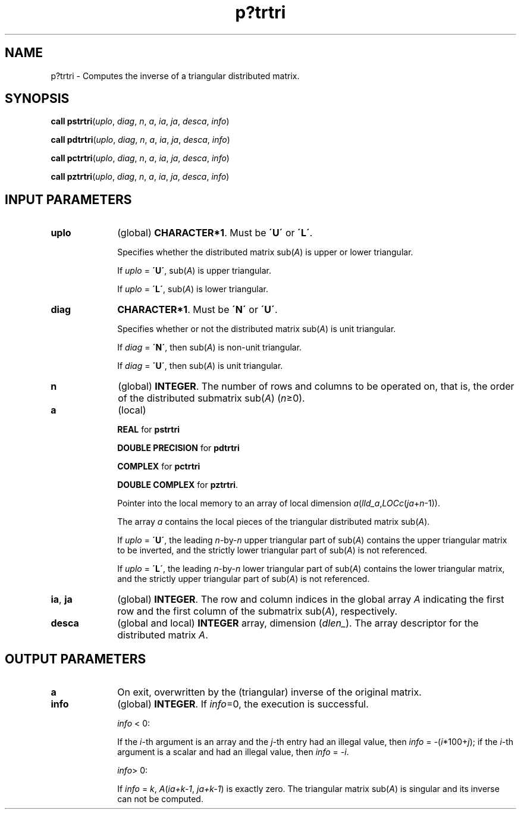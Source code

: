 .\" Copyright (c) 2002 \- 2008 Intel Corporation
.\" All rights reserved.
.\"
.TH p?trtri 3 "Intel Corporation" "Copyright(C) 2002 \- 2008" "Intel(R) Math Kernel Library"
.SH NAME
p?trtri \- Computes the inverse of a triangular distributed matrix.
.SH SYNOPSIS
.PP
\fBcall pstrtri\fR(\fIuplo\fR, \fIdiag\fR, \fIn\fR, \fIa\fR, \fIia\fR, \fIja\fR, \fIdesca\fR, \fIinfo\fR)
.PP
\fBcall pdtrtri\fR(\fIuplo\fR, \fIdiag\fR, \fIn\fR, \fIa\fR, \fIia\fR, \fIja\fR, \fIdesca\fR, \fIinfo\fR)
.PP
\fBcall pctrtri\fR(\fIuplo\fR, \fIdiag\fR, \fIn\fR, \fIa\fR, \fIia\fR, \fIja\fR, \fIdesca\fR, \fIinfo\fR)
.PP
\fBcall pztrtri\fR(\fIuplo\fR, \fIdiag\fR, \fIn\fR, \fIa\fR, \fIia\fR, \fIja\fR, \fIdesca\fR, \fIinfo\fR)
.SH INPUT PARAMETERS

.TP 10
\fBuplo\fR
.NL
(global) \fBCHARACTER*1\fR.  Must be \fB\'U\'\fR or \fB\'L\'\fR.
.IP
Specifies whether the distributed matrix sub(\fIA\fR) is upper or lower triangular.
.IP
If \fIuplo\fR = \fB\'U\'\fR, sub(\fIA\fR) is upper triangular. 
.IP
If \fIuplo\fR = \fB\'L\'\fR, sub(\fIA\fR) is lower triangular.
.TP 10
\fBdiag\fR
.NL
\fBCHARACTER*1\fR.  Must be \fB\'N\'\fR or \fB\'U\'\fR. 
.IP
Specifies whether or not the distributed matrix sub(\fIA\fR) is unit triangular.
.IP
If \fIdiag\fR = \fB\'N\'\fR, then sub(\fIA\fR) is non-unit triangular.
.IP
If \fIdiag\fR = \fB\'U\'\fR, then sub(\fIA\fR) is unit triangular.
.TP 10
\fBn\fR
.NL
(global) \fBINTEGER\fR. The number of rows and columns to be operated on, that is, the order of the distributed submatrix sub(\fIA\fR) (\fIn\fR\(>=0). 
.TP 10
\fBa\fR
.NL
(local)
.IP
\fBREAL\fR for \fBpstrtri\fR
.IP
\fBDOUBLE PRECISION\fR for \fBpdtrtri\fR
.IP
\fBCOMPLEX\fR for \fBpctrtri\fR
.IP
\fBDOUBLE COMPLEX\fR for \fBpztrtri\fR. 
.IP
Pointer into the local memory to an array of local dimension \fIa\fR(\fIlld\(ula\fR,\fILOCc\fR(\fIja\fR+\fIn\fR-1)).
.IP
The array \fIa\fR contains the local pieces of the triangular distributed matrix sub(\fIA\fR). 
.IP
If \fIuplo\fR = \fB\'U\'\fR, the leading \fIn\fR-by-\fIn\fR upper triangular part of sub(\fIA\fR) contains the upper triangular matrix to be inverted, and the strictly lower triangular part of sub(\fIA\fR) is not referenced.
.IP
If \fIuplo\fR = \fB\'L\'\fR, the leading \fIn\fR-by-\fIn\fR lower triangular part of sub(\fIA\fR) contains the lower triangular matrix, and the strictly upper triangular part of sub(\fIA\fR) is not referenced.
.TP 10
\fBia\fR, \fBja\fR
.NL
(global) \fBINTEGER\fR.  The row and column indices in the global array \fIA\fR indicating the first row and the first column of the submatrix sub(\fIA\fR), respectively.
.TP 10
\fBdesca\fR
.NL
(global and local) \fBINTEGER\fR array, dimension (\fIdlen\(ul\fR).  The array descriptor for the distributed matrix \fIA\fR.
.SH OUTPUT PARAMETERS

.TP 10
\fBa\fR
.NL
On exit, overwritten by the (triangular) inverse of  the original matrix.
.TP 10
\fBinfo\fR
.NL
(global) \fBINTEGER\fR. If \fIinfo\fR=0, the execution is successful.
.IP
\fIinfo\fR < 0: 
.IP
If the \fIi\fR-th argument is an array and the \fIj-\fRth entry had an illegal value, then \fIinfo\fR = -(\fIi\fR*100+\fIj\fR); if the \fIi-\fRth argument is a  scalar and had an illegal value, then \fIinfo\fR = \fI-i\fR.
.IP
\fIinfo\fR> 0: 
.IP
If \fIinfo\fR = \fIk\fR, \fIA\fR(\fIia+k-1\fR, \fIja+k-1\fR) is  exactly zero. The triangular matrix sub(\fIA\fR) is singular and its inverse can not be computed.
